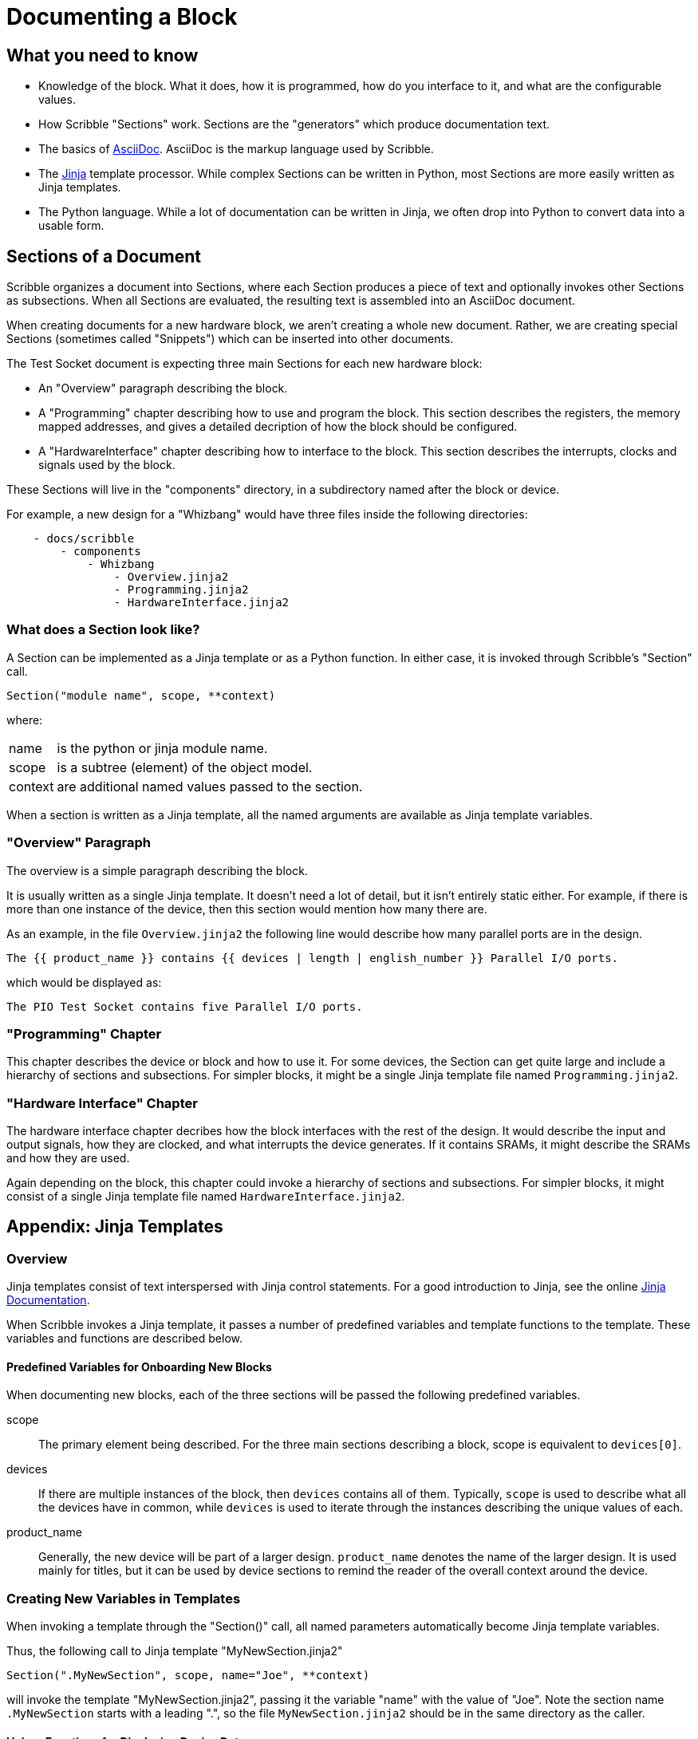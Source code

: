 = Documenting a Block

== What you need to know

* Knowledge of the block. What it does, how it is programmed, how do you interface to it,
 and what are the configurable values.
* How Scribble "Sections" work. Sections are the "generators" which produce documentation text.
* The basics of https://asciidoctor.org/docs/asciidoc-writers-guide[AsciiDoc]. AsciiDoc is the markup language used by Scribble.
* The https://jinja.palletsprojects.com/en/2.10.x/[Jinja] template processor. While complex Sections can be written
 in Python, most Sections are more easily written as Jinja templates.
* The Python language. While a lot of documentation can be written in Jinja, we often drop into Python to
  convert data into a usable form.

== Sections of a Document

Scribble organizes a document into Sections, where each Section produces
a piece of text and optionally invokes other Sections as subsections.
When all Sections are evaluated, the resulting text is assembled into an AsciiDoc document.

When creating documents for a new hardware block, we aren't creating a whole new document.
Rather, we are creating special Sections (sometimes called "Snippets")
which can be inserted into other documents.

The Test Socket document is expecting three main Sections for each new hardware block:

 - An "Overview" paragraph describing the block.
 - A "Programming" chapter describing how to use and program the block.
 This section describes the registers, the memory mapped addresses,
 and gives a detailed decription of how the block should be configured.
 - A "HardwareInterface" chapter describing how to interface to the block.
 This section describes the interrupts, clocks and signals used by the block.

These Sections will live in the "components" directory, in a subdirectory
named after the block or device.

For example, a new design for a "Whizbang" would have three files inside the following directories:
```
    - docs/scribble
        - components
            - Whizbang
                - Overview.jinja2
                - Programming.jinja2
                - HardwareInterface.jinja2
```

=== What does a Section look like?

A Section can be implemented as a Jinja template or as a Python function.
In either case, it is invoked through Scribble's "Section" call.
```
Section("module name", scope, **context)
```
where:

[horizontal]
name:: is the python or jinja module name.
scope:: is a subtree (element) of the object model.
context:: are additional named values passed to the section.

When a section is written as a Jinja template, all the
named arguments are available as Jinja template variables.


=== "Overview" Paragraph

The overview is a simple paragraph describing the block.

It is usually written as a single Jinja template.
It doesn't need a lot of detail, but it isn't entirely static either.
For example, if there is more than one instance of the device, then this
section would mention how many there are.

As an example, in the file `Overview.jinja2` the following line would describe how many parallel ports are in the design.

----
The {{ product_name }} contains {{ devices | length | english_number }} Parallel I/O ports.
----

which would be displayed as:

----
The PIO Test Socket contains five Parallel I/O ports.
----

=== "Programming" Chapter
This chapter describes the device or block and how to use it.
For some devices, the Section can get quite large and include a hierarchy
of sections and subsections. For simpler blocks, it might be a single Jinja
template file named `Programming.jinja2`.


=== "Hardware Interface" Chapter
The hardware interface chapter decribes how the block interfaces with the rest of the design. It would
describe the input and output signals, how they are clocked, and what interrupts the device generates.
If it contains SRAMs, it might describe the SRAMs and how they are used.

Again depending on the block, this chapter could invoke a hierarchy of sections and subsections. For simpler blocks,
it might consist of a single Jinja template file named `HardwareInterface.jinja2`.

== Appendix: Jinja Templates

=== Overview
Jinja templates consist of text interspersed with Jinja control statements.
For a good introduction to Jinja, see the online https://jinja.palletsprojects.com/en/2.10.x/[Jinja Documentation].

When Scribble invokes a Jinja template, it passes a number of predefined variables and template functions to the template.
These variables and functions are described below.

==== Predefined Variables for Onboarding New Blocks
When documenting new blocks, each of the three sections will be passed the following predefined variables.


scope:: The primary element being described.
   For the three main sections describing a block, scope is equivalent to `devices[0]`.

devices:: If there are multiple instances of the block, then
  `devices` contains all of them.
   Typically, `scope` is used to describe what all the devices
   have in common, while `devices` is used to iterate through
   the instances describing the unique values of each.

product_name:: Generally, the new device will be part of a larger
  design. `product_name` denotes the name of the larger design.
  It is used mainly for titles, but it can be used by device sections
  to remind the reader of the overall context around the device.


=== Creating New Variables in Templates
When invoking a template through the "Section()" call,
all named parameters automatically become Jinja template variables.

Thus, the following call to Jinja template "MyNewSection.jinja2"
```
Section(".MyNewSection", scope, name="Joe", **context)
```
will invoke the template "MyNewSection.jinja2",
passing it the variable "name" with the value of "Joe".
Note the section name `.MyNewSection` starts with a leading ".",
so the file `MyNewSection.jinja2` should be in the same directory as the caller.


==== Helper Functions for Displaying Device Data
In addition to defining variables, Scribble defines a number of helper functions:

base_addr(device):: Returns the hex memory address of a device.

Figure(image_path, title="title", id=reference_id, width="50%")::
Inserts a figure into the document. If the image_path starts with `{here}`,
then the image file is in the same directory as the caller.
Currently supports svg and png.

RegisterMap(device):: Creates a register map of the device which can be used
  to display various tables.  Typically,

  {% set registers = RegisterMap(device) %}
  {{ registers.table() }}            {# Displays a register map table #}
  {{ registers.fields("ODATA") }}    {# Displays fields for register ODATA #}
  {{ registers.names | human_list }} {# Displays a list of register names #}


==== Jinja Filters
And finally, Scribble provides Jinja filter expressions to help with
grammar and formatting. They are invoked using the "|" (pipe) character.

In the following examples, a list of things (called "list") or a numeric value (called "number")
is being passed to one of the filter functions.

list | length::
returns the numeric size of a list. +
`["apples", "oranges"] | length` returns the value "2".

number | english_number::
returns the number as an english word. +
`5 | english_number` evaluates to the word "five".

list (or number) | pluralize:: Returns the character "s" if the list length is > 1. +
`William of Orange{{ ["orange1", "orange2"] | pluralize }}` becomes "William of Oranges".

list (or number) | pluralize("single,multiple")::
Returns the "single" text if the list length is 1, or the
"multiple" text if the list length is > 1. +
`1 | pluralize("Orange,Oranges")` becomes "Orange".

list | human_list::
Converts the list into a comma separated english phrase. +
`["A", "B", "C"] | human_list` generates the text "A, B and C".

number | human_size::
Displays the number with an appropriate binary prefix (eg. KiB). +
`8192 | human_size` renders as "8.0 KiB".




